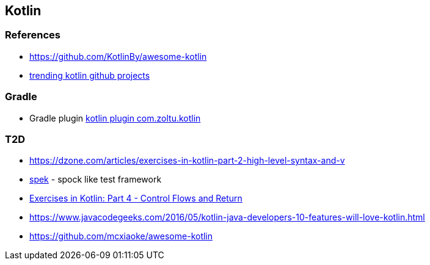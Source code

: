 == Kotlin

=== References
* https://github.com/KotlinBy/awesome-kotlin
* https://github.com/trending/kotlin[trending kotlin github projects]

=== Gradle
* Gradle plugin https://plugins.gradle.org/plugin/com.zoltu.kotlin[kotlin plugin com.zoltu.kotlin]

=== T2D
* https://dzone.com/articles/exercises-in-kotlin-part-2-high-level-syntax-and-v
* http://jetbrains.github.io/spek/[spek] - spock like test framework
* https://dzone.com/articles/exercises-in-kotlin-part-4-control-flows-and-retur?utm_medium=feed&utm_source=feedpress.me&utm_campaign=Feed:%20dzone%2Fjava[Exercises in Kotlin: Part 4 - Control Flows and Return]
* https://www.javacodegeeks.com/2016/05/kotlin-java-developers-10-features-will-love-kotlin.html
* https://github.com/mcxiaoke/awesome-kotlin
